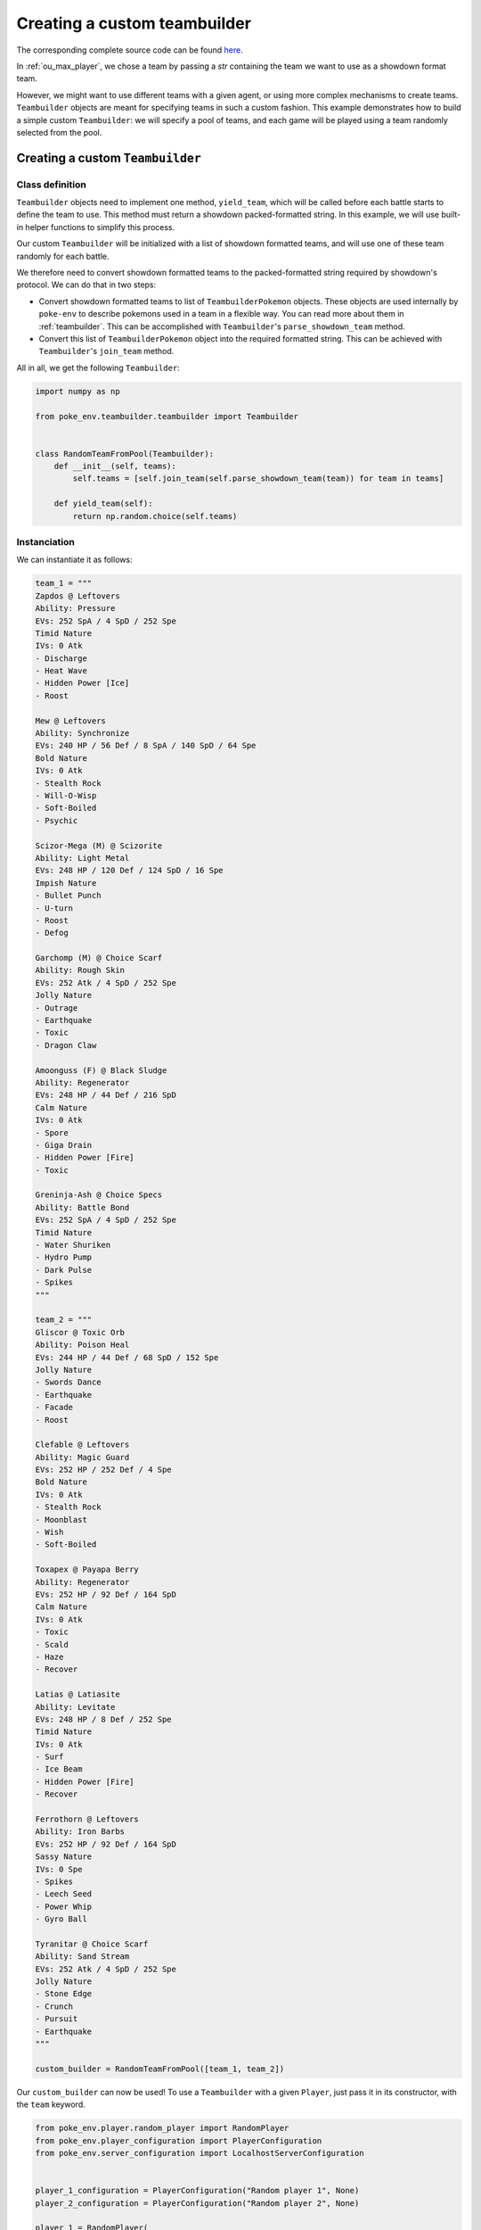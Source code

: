 .. _using_custom_teambuilder:

Creating a custom teambuilder
=============================

The corresponding complete source code can be found `here <https://github.com/hsahovic/poke-env/blob/master/examples/custom_teambuilder.py>`__.

In :ref:`ou_max_player`, we chose a team by passing a `str` containing the team we want to use as a showdown format team.

However, we might want to use different teams with a given agent, or using more complex mechanisms to create teams. ``Teambuilder`` objects are meant for specifying teams in such a custom fashion. This example demonstrates how to build a simple custom ``Teambuilder``: we will specify a pool of teams, and each game will be played using a team randomly selected from the pool.

Creating a custom ``Teambuilder``
*********************************

Class definition
^^^^^^^^^^^^^^^^

``Teambuilder`` objects need to implement one method, ``yield_team``, which will be called before each battle starts to define the team to use. This method must return a showdown packed-formatted string. In this example, we will use built-in helper functions to simplify this process.

Our custom ``Teambuilder`` will be initialized with a list of showdown formatted teams, and will use one of these team randomly for each battle.

We therefore need to convert showdown formatted teams to the packed-formatted string required by showdown's protocol. We can do that in two steps:

- Convert showdown formatted teams to list of ``TeambuilderPokemon`` objects. These objects are used internally by ``poke-env`` to describe pokemons used in a team in a flexible way. You can read more about them in :ref:`teambuilder`. This can be accomplished with ``Teambuilder``'s ``parse_showdown_team`` method.
- Convert this list of ``TeambuilderPokemon`` object into the required formatted string. This can be achieved with ``Teambuilder``'s ``join_team`` method.

All in all, we get the following ``Teambuilder``:

.. code-block:: python

    import numpy as np

    from poke_env.teambuilder.teambuilder import Teambuilder


    class RandomTeamFromPool(Teambuilder):
        def __init__(self, teams):
            self.teams = [self.join_team(self.parse_showdown_team(team)) for team in teams]

        def yield_team(self):
            return np.random.choice(self.teams)

Instanciation
^^^^^^^^^^^^^

We can instantiate it as follows:

.. code-block:: python

    team_1 = """
    Zapdos @ Leftovers
    Ability: Pressure
    EVs: 252 SpA / 4 SpD / 252 Spe
    Timid Nature
    IVs: 0 Atk
    - Discharge
    - Heat Wave
    - Hidden Power [Ice]
    - Roost

    Mew @ Leftovers
    Ability: Synchronize
    EVs: 240 HP / 56 Def / 8 SpA / 140 SpD / 64 Spe
    Bold Nature
    IVs: 0 Atk
    - Stealth Rock
    - Will-O-Wisp
    - Soft-Boiled
    - Psychic

    Scizor-Mega (M) @ Scizorite
    Ability: Light Metal
    EVs: 248 HP / 120 Def / 124 SpD / 16 Spe
    Impish Nature
    - Bullet Punch
    - U-turn
    - Roost
    - Defog

    Garchomp (M) @ Choice Scarf
    Ability: Rough Skin
    EVs: 252 Atk / 4 SpD / 252 Spe
    Jolly Nature
    - Outrage
    - Earthquake
    - Toxic
    - Dragon Claw

    Amoonguss (F) @ Black Sludge
    Ability: Regenerator
    EVs: 248 HP / 44 Def / 216 SpD
    Calm Nature
    IVs: 0 Atk
    - Spore
    - Giga Drain
    - Hidden Power [Fire]
    - Toxic

    Greninja-Ash @ Choice Specs
    Ability: Battle Bond
    EVs: 252 SpA / 4 SpD / 252 Spe
    Timid Nature
    - Water Shuriken
    - Hydro Pump
    - Dark Pulse
    - Spikes
    """

    team_2 = """
    Gliscor @ Toxic Orb
    Ability: Poison Heal
    EVs: 244 HP / 44 Def / 68 SpD / 152 Spe
    Jolly Nature
    - Swords Dance
    - Earthquake
    - Facade
    - Roost

    Clefable @ Leftovers
    Ability: Magic Guard
    EVs: 252 HP / 252 Def / 4 Spe
    Bold Nature
    IVs: 0 Atk
    - Stealth Rock
    - Moonblast
    - Wish
    - Soft-Boiled

    Toxapex @ Payapa Berry
    Ability: Regenerator
    EVs: 252 HP / 92 Def / 164 SpD
    Calm Nature
    IVs: 0 Atk
    - Toxic
    - Scald
    - Haze
    - Recover

    Latias @ Latiasite
    Ability: Levitate
    EVs: 248 HP / 8 Def / 252 Spe
    Timid Nature
    IVs: 0 Atk
    - Surf
    - Ice Beam
    - Hidden Power [Fire]
    - Recover

    Ferrothorn @ Leftovers
    Ability: Iron Barbs
    EVs: 252 HP / 92 Def / 164 SpD
    Sassy Nature
    IVs: 0 Spe
    - Spikes
    - Leech Seed
    - Power Whip
    - Gyro Ball

    Tyranitar @ Choice Scarf
    Ability: Sand Stream
    EVs: 252 Atk / 4 SpD / 252 Spe
    Jolly Nature
    - Stone Edge
    - Crunch
    - Pursuit
    - Earthquake
    """

    custom_builder = RandomTeamFromPool([team_1, team_2])

Our ``custom_builder`` can now be used! To use a ``Teambuilder`` with a given ``Player``, just pass it in its constructor, with the ``team`` keyword.

.. code-block:: python

    from poke_env.player.random_player import RandomPlayer
    from poke_env.player_configuration import PlayerConfiguration
    from poke_env.server_configuration import LocalhostServerConfiguration


    player_1_configuration = PlayerConfiguration("Random player 1", None)
    player_2_configuration = PlayerConfiguration("Random player 2", None)

    player_1 = RandomPlayer(
        player_configuration=player_1_configuration,
        battle_format="gen7ou",
        server_configuration=LocalhostServerConfiguration,
        team=custom_builder,
        max_concurrent_battles=10,
    )
    player_2 = RandomPlayer(
        player_configuration=player_2_configuration,
        battle_format="gen7ou",
        server_configuration=LocalhostServerConfiguration,
        team=custom_builder,
        max_concurrent_battles=10,
    )

Launching battles
^^^^^^^^^^^^^^^^^

Now that we have two players with custom teambuilders, we can make them battle!

.. code-block:: python

    await cross_evaluate([player_1, player_2], n_challenges=5)

The complete example looks like that:

.. code-block:: python

    # -*- coding: utf-8 -*-
    import asyncio
    import numpy as np

    from poke_env.player.random_player import RandomPlayer
    from poke_env.player.utils import cross_evaluate
    from poke_env.player_configuration import PlayerConfiguration
    from poke_env.server_configuration import LocalhostServerConfiguration
    from poke_env.teambuilder.teambuilder import Teambuilder


    class RandomTeamFromPool(Teambuilder):
        def __init__(self, teams):
            self.teams = [self.join_team(self.parse_showdown_team(team)) for team in teams]

        def yield_team(self):
            return np.random.choice(self.teams)


    team_1 = """
    Zapdos @ Leftovers
    Ability: Pressure
    EVs: 252 SpA / 4 SpD / 252 Spe
    Timid Nature
    IVs: 0 Atk
    - Discharge
    - Heat Wave
    - Hidden Power [Ice]
    - Roost

    Mew @ Leftovers
    Ability: Synchronize
    EVs: 240 HP / 56 Def / 8 SpA / 140 SpD / 64 Spe
    Bold Nature
    IVs: 0 Atk
    - Stealth Rock
    - Will-O-Wisp
    - Soft-Boiled
    - Psychic

    Scizor-Mega (M) @ Scizorite
    Ability: Light Metal
    EVs: 248 HP / 120 Def / 124 SpD / 16 Spe
    Impish Nature
    - Bullet Punch
    - U-turn
    - Roost
    - Defog

    Garchomp (M) @ Choice Scarf
    Ability: Rough Skin
    EVs: 252 Atk / 4 SpD / 252 Spe
    Jolly Nature
    - Outrage
    - Earthquake
    - Toxic
    - Dragon Claw

    Amoonguss (F) @ Black Sludge
    Ability: Regenerator
    EVs: 248 HP / 44 Def / 216 SpD
    Calm Nature
    IVs: 0 Atk
    - Spore
    - Giga Drain
    - Hidden Power [Fire]
    - Toxic

    Greninja-Ash @ Choice Specs
    Ability: Battle Bond
    EVs: 252 SpA / 4 SpD / 252 Spe
    Timid Nature
    - Water Shuriken
    - Hydro Pump
    - Dark Pulse
    - Spikes
    """

    team_2 = """
    Gliscor @ Toxic Orb
    Ability: Poison Heal
    EVs: 244 HP / 44 Def / 68 SpD / 152 Spe
    Jolly Nature
    - Swords Dance
    - Earthquake
    - Facade
    - Roost

    Clefable @ Leftovers
    Ability: Magic Guard
    EVs: 252 HP / 252 Def / 4 Spe
    Bold Nature
    IVs: 0 Atk
    - Stealth Rock
    - Moonblast
    - Wish
    - Soft-Boiled

    Toxapex @ Payapa Berry
    Ability: Regenerator
    EVs: 252 HP / 92 Def / 164 SpD
    Calm Nature
    IVs: 0 Atk
    - Toxic
    - Scald
    - Haze
    - Recover

    Latias @ Latiasite
    Ability: Levitate
    EVs: 248 HP / 8 Def / 252 Spe
    Timid Nature
    IVs: 0 Atk
    - Surf
    - Ice Beam
    - Hidden Power [Fire]
    - Recover

    Ferrothorn @ Leftovers
    Ability: Iron Barbs
    EVs: 252 HP / 92 Def / 164 SpD
    Sassy Nature
    IVs: 0 Spe
    - Spikes
    - Leech Seed
    - Power Whip
    - Gyro Ball

    Tyranitar @ Choice Scarf
    Ability: Sand Stream
    EVs: 252 Atk / 4 SpD / 252 Spe
    Jolly Nature
    - Stone Edge
    - Crunch
    - Pursuit
    - Earthquake
    """

    custom_builder = RandomTeamFromPool([team_1, team_2])

    async def main():

        # We define two player configurations.
        player_1_configuration = PlayerConfiguration("Random player 1", None)
        player_2_configuration = PlayerConfiguration("Random player 2", None)

        # We create the corresponding players.
        player_1 = RandomPlayer(
            player_configuration=player_1_configuration,
            battle_format="gen7ou",
            server_configuration=LocalhostServerConfiguration,
            team=custom_builder,
            max_concurrent_battles=10,
        )
        player_2 = RandomPlayer(
            player_configuration=player_2_configuration,
            battle_format="gen7ou",
            server_configuration=LocalhostServerConfiguration,
            team=custom_builder,
            max_concurrent_battles=10,
        )

        await cross_evaluate([player_1, player_2], n_challenges=5)

        for battle in player_1.battles:
            print(battle)

    if __name__ == "__main__":
        asyncio.get_event_loop().run_until_complete(main())


